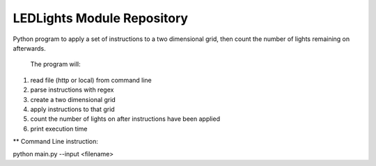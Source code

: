 LEDLights Module Repository
==============================

Python program to apply a set of instructions to a two dimensional grid, then count the number of lights remaining on afterwards.

 The program will:

1. read file (http or local) from command line
2. parse instructions with regex
3. create a two dimensional grid
4. apply instructions to that grid
5. count the number of lights on after instructions have been applied
6. print execution time

** Command Line instruction:

python main.py --input <filename>



